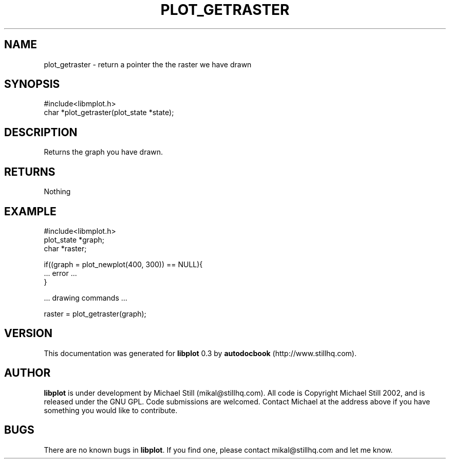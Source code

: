 .\" This manpage has been automatically generated by docbook2man 
.\" from a DocBook document.  This tool can be found at:
.\" <http://shell.ipoline.com/~elmert/comp/docbook2X/> 
.\" Please send any bug reports, improvements, comments, patches, 
.\" etc. to Steve Cheng <steve@ggi-project.org>.
.TH "PLOT_GETRASTER" "3" "17 October 2002" "" ""
.SH NAME
plot_getraster \- return a pointer the the raster we have drawn
.SH SYNOPSIS

.nf
 #include<libmplot.h>
 char *plot_getraster(plot_state *state);
.fi
.SH "DESCRIPTION"
.PP
Returns the graph you have drawn.
.SH "RETURNS"
.PP
Nothing
.SH "EXAMPLE"

.nf
 #include<libmplot.h>
 plot_state *graph;
 char *raster;
 
 if((graph = plot_newplot(400, 300)) == NULL){
 ... error ...
 }
 
 ... drawing commands ...
 
 raster = plot_getraster(graph);
.fi
.SH "VERSION"
.PP
This documentation was generated for \fBlibplot\fR 0.3 by \fBautodocbook\fR (http://www.stillhq.com).
.SH "AUTHOR"
.PP
\fBlibplot\fR is under development by Michael Still (mikal@stillhq.com). All code is Copyright Michael Still 2002,  and is released under the GNU GPL. Code submissions are welcomed. Contact Michael at the address above if you have something you would like to contribute.
.SH "BUGS"
.PP
There  are no known bugs in \fBlibplot\fR. If you find one, please contact mikal@stillhq.com and let me know.
